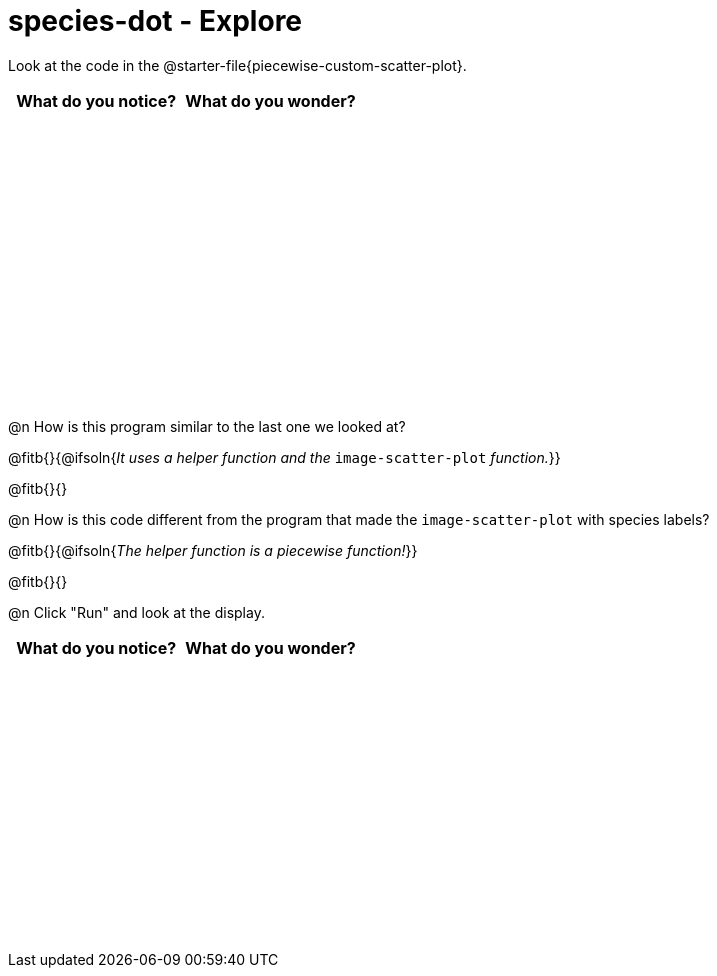 = species-dot - Explore

++++
<style>
#content tbody tr { height: 3in; }
</style>
++++

Look at the code in the @starter-file{piecewise-custom-scatter-plot}.

[cols="^1,^1", options="header"]
|===
| *What do you notice?* | What do you wonder?
|						|
|===

@n How is this program similar to the last one we looked at?

@fitb{}{@ifsoln{_It uses a helper function and the_ `image-scatter-plot` _function._}}

@fitb{}{}

@n How is this code different from the program that made the `image-scatter-plot` with species labels?

@fitb{}{@ifsoln{_The helper function is a piecewise function!_}}

@fitb{}{}

@n Click "Run" and look at the display.


[cols="^1,^1", options="header"]
|===
| *What do you notice?* | What do you wonder?
|						|
|===
